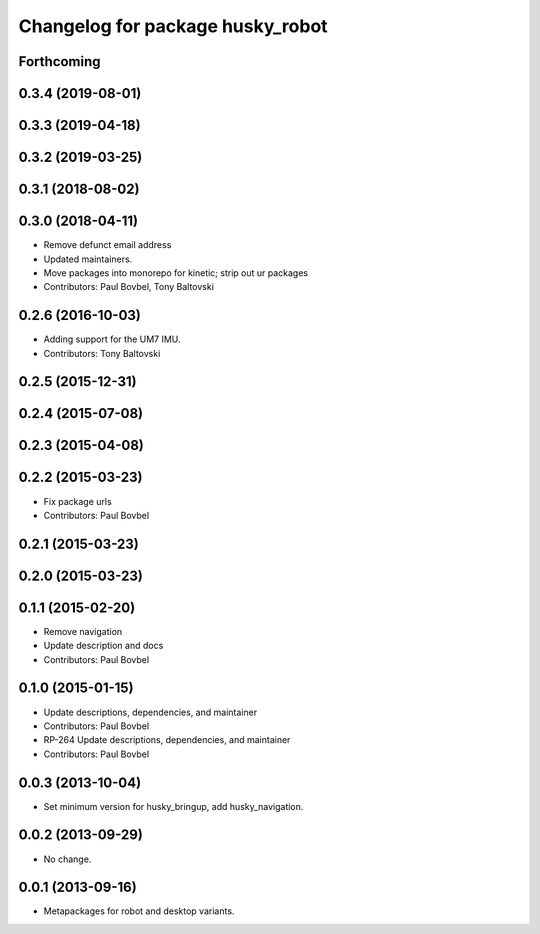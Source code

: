 ^^^^^^^^^^^^^^^^^^^^^^^^^^^^^^^^^
Changelog for package husky_robot
^^^^^^^^^^^^^^^^^^^^^^^^^^^^^^^^^

Forthcoming
-----------

0.3.4 (2019-08-01)
------------------

0.3.3 (2019-04-18)
------------------

0.3.2 (2019-03-25)
------------------

0.3.1 (2018-08-02)
------------------

0.3.0 (2018-04-11)
------------------
* Remove defunct email address
* Updated maintainers.
* Move packages into monorepo for kinetic; strip out ur packages
* Contributors: Paul Bovbel, Tony Baltovski

0.2.6 (2016-10-03)
------------------
* Adding support for the UM7 IMU.
* Contributors: Tony Baltovski

0.2.5 (2015-12-31)
------------------

0.2.4 (2015-07-08)
------------------

0.2.3 (2015-04-08)
------------------

0.2.2 (2015-03-23)
------------------
* Fix package urls
* Contributors: Paul Bovbel

0.2.1 (2015-03-23)
------------------

0.2.0 (2015-03-23)
------------------

0.1.1 (2015-02-20)
------------------
* Remove navigation
* Update description and docs
* Contributors: Paul Bovbel

0.1.0 (2015-01-15)
------------------
* Update descriptions, dependencies, and maintainer
* Contributors: Paul Bovbel

* RP-264 Update descriptions, dependencies, and maintainer
* Contributors: Paul Bovbel

0.0.3 (2013-10-04)
------------------
* Set minimum version for husky_bringup, add husky_navigation.

0.0.2 (2013-09-29)
------------------
* No change.

0.0.1 (2013-09-16)
------------------
* Metapackages for robot and desktop variants.
